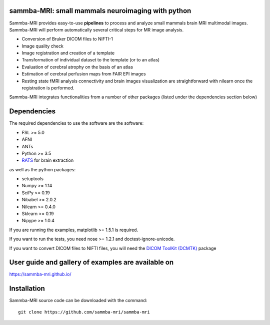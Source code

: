.. -*- mode: rst -*-

.. image:: https://travis-ci.org/sammba-mri/sammba-mri.svg?branch=master
    :target: https://travis-ci.org/sammba-mri/sammba-mri

.. image:: https://coveralls.io/repos/github/sammba-mri/sammba-mri/badge.svg?branch=master
    :target: https://coveralls.io/github/sammba-mri/sammba-mri?branch=master

.. image:: https://circleci.com/gh/sammba-mri/sammba-mri.svg?style=svg
    :target: https://circleci.com/gh/sammba-mri/sammba-mri

sammba-MRI: small mammals neuroimaging with python
==========

Sammba-MRI provides easy-to-use **pipelines** to process and analyze small mammals brain MRI multimodal images. 
Sammba-MRI will perform automatically several critical steps for MR image analysis.

* Conversion of Bruker DICOM files to NIFTI-1
* Image quality check
* Image registration and creation of a template
* Transformation of individual dataset to the template (or to an atlas)
* Evaluation of cerebral atrophy on the basis of an atlas
* Estimation of cerebral perfusion maps from FAIR EPI images
* Resting state fMRI analysis connectivity  and brain images visualization are straightforward with nilearn once the registration is performed.

Sammba-MRI integrates functionalities from a number of other packages (listed under the dependencies section below)


Dependencies
============

The required dependencies to use the software are the software:

* FSL >= 5.0
* AFNI
* ANTs
* Python >= 3.5
* `RATS <http://www.iibi.uiowa.edu/content/rats-overview/>`_ for brain extraction

as well as the python packages:

* setuptools
* Numpy >= 1.14
* SciPy >= 0.19
* Nibabel >= 2.0.2
* Nilearn >= 0.4.0
* Sklearn >= 0.19
* Nipype >= 1.0.4

If you are running the examples, matplotlib >= 1.5.1 is required.

If you want to run the tests, you need nose >= 1.2.1 and doctest-ignore-unicode.

If you want to convert DICOM files to NIFTI files, you will need the
`DICOM ToolKit (DCMTK) <http://support.dcmtk.org/docs/index.html>`_ package


User guide and gallery of examples are available on
====================================================
https://sammba-mri.github.io/


Installation
============

Sammba-MRI source code can be downloaded with the command::

    git clone https://github.com/sammba-mri/sammba-mri
